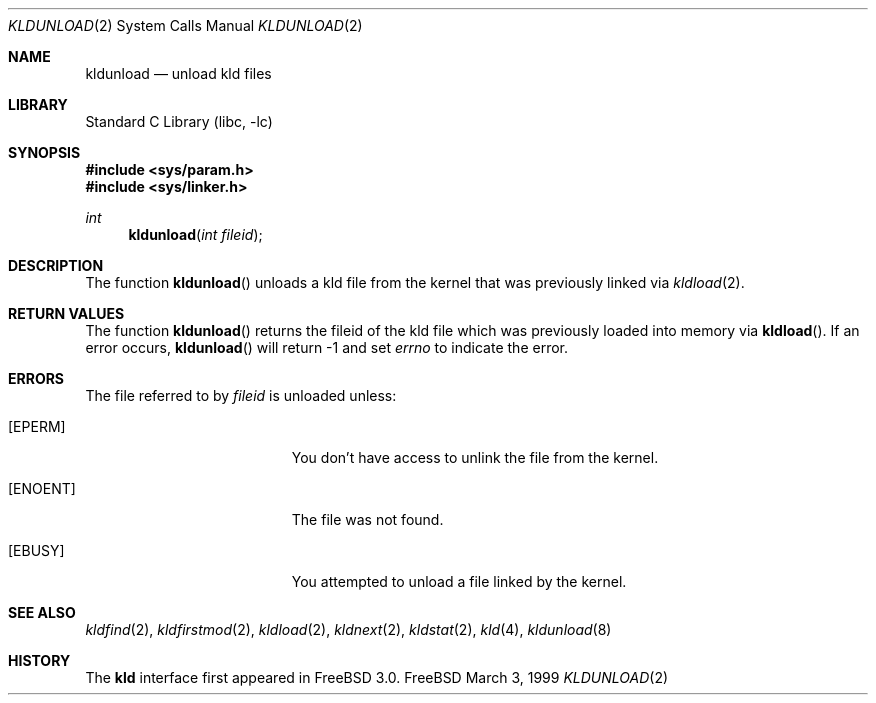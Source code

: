 .\"
.\" Copyright (c) 1999 Chris Costello
.\" All rights reserved.
.\"
.\" Redistribution and use in source and binary forms, with or without
.\" modification, are permitted provided that the following conditions
.\" are met:
.\" 1. Redistributions of source code must retain the above copyright
.\"    notice, this list of conditions and the following disclaimer.
.\" 2. Redistributions in binary form must reproduce the above copyright
.\"    notice, this list of conditions and the following disclaimer in the
.\"    documentation and/or other materials provided with the distribution.
.\"
.\" THIS SOFTWARE IS PROVIDED BY THE AUTHOR AND CONTRIBUTORS ``AS IS'' AND
.\" ANY EXPRESS OR IMPLIED WARRANTIES, INCLUDING, BUT NOT LIMITED TO, THE
.\" IMPLIED WARRANTIES OF MERCHANTABILITY AND FITNESS FOR A PARTICULAR PURPOSE
.\" ARE DISCLAIMED.  IN NO EVENT SHALL THE AUTHOR OR CONTRIBUTORS BE LIABLE
.\" FOR ANY DIRECT, INDIRECT, INCIDENTAL, SPECIAL, EXEMPLARY, OR CONSEQUENTIAL
.\" DAMAGES (INCLUDING, BUT NOT LIMITED TO, PROCUREMENT OF SUBSTITUTE GOODS
.\" OR SERVICES; LOSS OF USE, DATA, OR PROFITS; OR BUSINESS INTERRUPTION)
.\" HOWEVER CAUSED AND ON ANY THEORY OF LIABILITY, WHETHER IN CONTRACT, STRICT
.\" LIABILITY, OR TORT (INCLUDING NEGLIGENCE OR OTHERWISE) ARISING IN ANY WAY
.\" OUT OF THE USE OF THIS SOFTWARE, EVEN IF ADVISED OF THE POSSIBILITY OF
.\" SUCH DAMAGE.
.\"
.\" $FreeBSD$
.\"

.Dd March 3, 1999
.Dt KLDUNLOAD 2
.Os FreeBSD
.Sh NAME
.Nm kldunload
.Nd unload kld files
.Sh LIBRARY
.Lb libc
.Sh SYNOPSIS
.Fd #include <sys/param.h>
.Fd #include <sys/linker.h>
.Ft int
.Fn kldunload "int fileid"
.Sh DESCRIPTION
The function
.Fn kldunload
unloads a kld file from the kernel that was previously linked via
.Xr kldload 2 .
.Sh RETURN VALUES
The function
.Fn kldunload
returns the fileid of the kld file which was previously loaded into memory via
.Fn kldload .
If an error occurs,
.Fn kldunload
will return -1 and set
.Va errno
to indicate the error.
.Sh ERRORS
The file referred to by
.Fa fileid
is unloaded unless:
.Bl -tag -width Er
.It Bq Er EPERM
You don't have access to unlink the file from the kernel.
.It Bq Er ENOENT
The file was not found.
.It Bq Er EBUSY
You attempted to unload a file linked by the kernel.
.Sh SEE ALSO
.Xr kldfind 2 ,
.Xr kldfirstmod 2 ,
.Xr kldload 2 ,
.Xr kldnext 2 ,
.Xr kldstat 2 ,
.Xr kld 4 ,
.Xr kldunload 8
.Sh HISTORY
The
.Nm kld
interface first appeared in
.Fx 3.0 .
